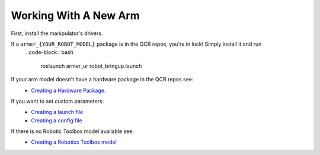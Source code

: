Working With A New Arm
====================================

First, install the manipulator's drivers.

If a ``armer_{YOUR_ROBOT_MODEL}`` package is in the QCR repos, you're in luck! Simply install it and run 
    ..code-block:: bash
        
        roslaunch armer_ur robot_bringup.launch 

If your arm model doesn't have a hardware package in the QCR repos see:
    *  `Creating a Hardware Package <creating_a_hardware_package.html#creating-a-hardware-package>`_.
    
If you want to set custom parameters:
    * `Creating a launch file <creating_a_hardware_package.html#creating-a-launch-file>`_
    * `Creating a config file <creating_a_hardware_package.html#creating-a-launch-file>`_
    
If there is no Robotic Toolbox model available see:
    * `Creating a Robotics Toolbox model <create_an_RTB_model.html#creating-a-robotics-toolbox-model/>`_




